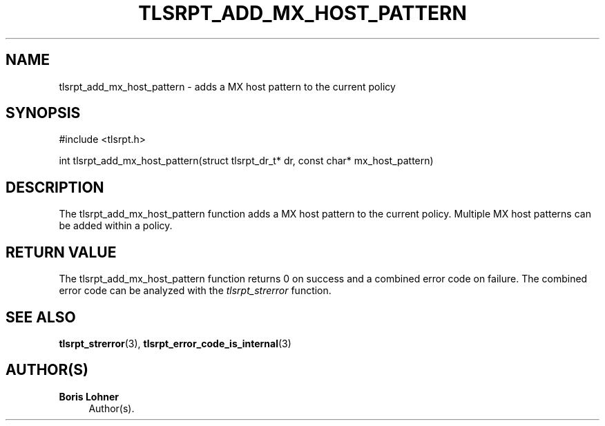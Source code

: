 '\" t
.\"     Title: tlsrpt_add_mx_host_pattern
.\"    Author: Boris Lohner
.\" Generator: Asciidoctor 1.5.6.1
.\"      Date: 2024-11-06
.\"    Manual: tlsrpt_add_mx_host_pattern
.\"    Source: tlsrpt_add_mx_host_pattern
.\"  Language: English
.\"
.TH "TLSRPT_ADD_MX_HOST_PATTERN" "3" "2024-11-06" "tlsrpt_add_mx_host_pattern" "tlsrpt_add_mx_host_pattern"
.ie \n(.g .ds Aq \(aq
.el       .ds Aq '
.ss \n[.ss] 0
.nh
.ad l
.de URL
\\$2 \(laURL: \\$1 \(ra\\$3
..
.if \n[.g] .mso www.tmac
.LINKSTYLE blue R < >
.SH "NAME"
tlsrpt_add_mx_host_pattern \- adds a MX host pattern to the current policy
.SH "SYNOPSIS"
.sp
#include <tlsrpt.h>
.sp
int tlsrpt_add_mx_host_pattern(struct tlsrpt_dr_t* dr, const char* mx_host_pattern)
.SH "DESCRIPTION"
.sp
The \f[CR]tlsrpt_add_mx_host_pattern\fP function adds a MX host pattern to the current policy.
Multiple MX host patterns can be added within a policy.
.SH "RETURN VALUE"
.sp
The tlsrpt_add_mx_host_pattern function returns 0 on success and a combined error code on failure.
The combined error code can be analyzed with the \fItlsrpt_strerror\fP function.
.SH "SEE ALSO"
.sp
\fBtlsrpt_strerror\fP(3), \fBtlsrpt_error_code_is_internal\fP(3)
.SH "AUTHOR(S)"
.sp
\fBBoris Lohner\fP
.RS 4
Author(s).
.RE